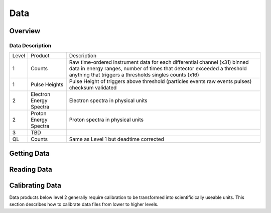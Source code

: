 .. _data:

****
Data
****

Overview
========

Data Description
----------------

+---------+-------------------------+-----------------------------------------------------------------------+
| Level   | Product                 | Description                                                           |
+---------+-------------------------+-----------------------------------------------------------------------+
| 1       | Counts                  | Raw time-ordered instrument data for each differential channel (x31)  |
|         |                         | binned data in energy ranges, number of times that detector exceeded  |
|         |                         | a threshold anything that triggers a thresholds singles counts (x16)  |
+---------+-------------------------+-----------------------------------------------------------------------+
| 1       | Pulse Heights           | Pulse Height of triggers above threshold                              |
|         |                         | (particles events raw events pulses)                                  |
|         |                         | checksum validated                                                    |
+---------+-------------------------+-----------------------------------------------------------------------+
| 2       |Electron Energy Spectra  | Electron spectra in physical units                                    |
+---------+-------------------------+-----------------------------------------------------------------------+
| 2       | Proton Energy Spectra   | Proton spectra in physical units                                      |
+---------+-------------------------+-----------------------------------------------------------------------+
| 3       | TBD                     |                                                                       |
+---------+-------------------------+-----------------------------------------------------------------------+
| QL      | Counts                  | Same as Level 1 but deadtime corrected                                |
+---------+-------------------------+-----------------------------------------------------------------------+


Getting Data
============



Reading Data
============



Calibrating Data
================
Data products below level 2 generally require calibration to be transformed into scientificically useable units.
This section describes how to calibrate data files from lower to higher levels.